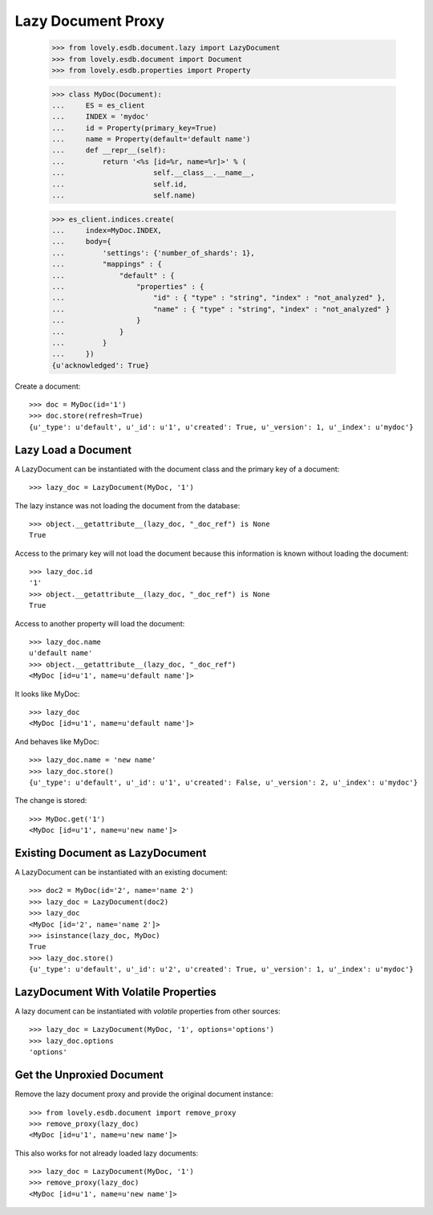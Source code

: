 ===================
Lazy Document Proxy
===================

    >>> from lovely.esdb.document.lazy import LazyDocument
    >>> from lovely.esdb.document import Document
    >>> from lovely.esdb.properties import Property

    >>> class MyDoc(Document):
    ...     ES = es_client
    ...     INDEX = 'mydoc'
    ...     id = Property(primary_key=True)
    ...     name = Property(default='default name')
    ...     def __repr__(self):
    ...         return '<%s [id=%r, name=%r]>' % (
    ...                     self.__class__.__name__,
    ...                     self.id,
    ...                     self.name)

    >>> es_client.indices.create(
    ...     index=MyDoc.INDEX,
    ...     body={
    ...         'settings': {'number_of_shards': 1},
    ...         "mappings" : {
    ...             "default" : {
    ...                 "properties" : {
    ...                     "id" : { "type" : "string", "index" : "not_analyzed" },
    ...                     "name" : { "type" : "string", "index" : "not_analyzed" }
    ...                 }
    ...             }
    ...         }
    ...     })
    {u'acknowledged': True}

Create a document::

    >>> doc = MyDoc(id='1')
    >>> doc.store(refresh=True)
    {u'_type': u'default', u'_id': u'1', u'created': True, u'_version': 1, u'_index': u'mydoc'}


Lazy Load a Document
====================

A LazyDocument can be instantiated with the document class and the primary key
of a document::

    >>> lazy_doc = LazyDocument(MyDoc, '1')

The lazy instance was not loading the document from the database::

    >>> object.__getattribute__(lazy_doc, "_doc_ref") is None
    True

Access to the primary key will not load the document because this information
is known without loading the document::

    >>> lazy_doc.id
    '1'
    >>> object.__getattribute__(lazy_doc, "_doc_ref") is None
    True

Access to another property will load the document::

    >>> lazy_doc.name
    u'default name'
    >>> object.__getattribute__(lazy_doc, "_doc_ref")
    <MyDoc [id=u'1', name=u'default name']>

It looks like MyDoc::

    >>> lazy_doc
    <MyDoc [id=u'1', name=u'default name']>

And behaves like MyDoc::

    >>> lazy_doc.name = 'new name'
    >>> lazy_doc.store()
    {u'_type': u'default', u'_id': u'1', u'created': False, u'_version': 2, u'_index': u'mydoc'}

The change is stored::

    >>> MyDoc.get('1')
    <MyDoc [id=u'1', name=u'new name']>


Existing Document as LazyDocument
=================================

A LazyDocument can be instantiated with an existing document::

    >>> doc2 = MyDoc(id='2', name='name 2')
    >>> lazy_doc = LazyDocument(doc2)
    >>> lazy_doc
    <MyDoc [id='2', name='name 2']>
    >>> isinstance(lazy_doc, MyDoc)
    True
    >>> lazy_doc.store()
    {u'_type': u'default', u'_id': u'2', u'created': True, u'_version': 1, u'_index': u'mydoc'}


LazyDocument With Volatile Properties
=====================================

A lazy document can be instantiated with `volatile` properties from other
sources::

    >>> lazy_doc = LazyDocument(MyDoc, '1', options='options')
    >>> lazy_doc.options
    'options'


Get the Unproxied Document
==========================

Remove the lazy document proxy and provide the original document instance::

    >>> from lovely.esdb.document import remove_proxy
    >>> remove_proxy(lazy_doc)
    <MyDoc [id=u'1', name=u'new name']>

This also works for not already loaded lazy documents::

    >>> lazy_doc = LazyDocument(MyDoc, '1')
    >>> remove_proxy(lazy_doc)
    <MyDoc [id=u'1', name=u'new name']>
